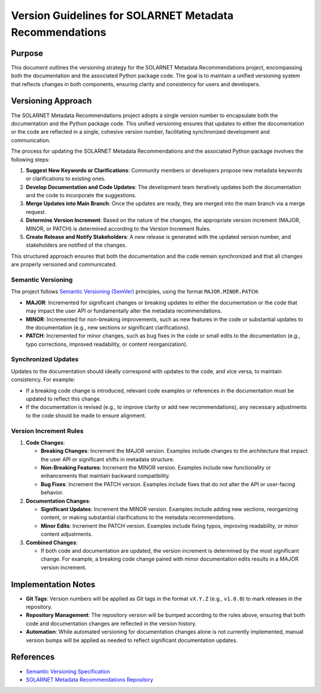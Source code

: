 .. _version_guidelines:

Version Guidelines for SOLARNET Metadata Recommendations
--------------------------------------------------------

Purpose
~~~~~~~

This document outlines the versioning strategy for the SOLARNET Metadata Recommendations project, encompassing both the documentation and the associated Python package code. The goal is to maintain a unified versioning system that reflects changes in both components, ensuring clarity and consistency for users and developers.

Versioning Approach
~~~~~~~~~~~~~~~~~~~

The SOLARNET Metadata Recommendations project adopts a single version number to encapsulate both the documentation and the Python package code. This unified versioning ensures that updates to either the documentation or the code are reflected in a single, cohesive version number, facilitating synchronized development and communication.

The process for updating the SOLARNET Metadata Recommendations and the associated Python package involves the following steps:

1. **Suggest New Keywords or Clarifications**: Community members or developers propose new metadata keywords or clarifications to existing ones.
2. **Develop Documentation and Code Updates**: The development team iteratively updates both the documentation and the code to incorporate the suggestions.
3. **Merge Updates into Main Branch**: Once the updates are ready, they are merged into the main branch via a merge request.
4. **Determine Version Increment**: Based on the nature of the changes, the appropriate version increment (MAJOR, MINOR, or PATCH) is determined according to the Version Increment Rules.
5. **Create Release and Notify Stakeholders**: A new release is generated with the updated version number, and stakeholders are notified of the changes.

This structured approach ensures that both the documentation and the code remain synchronized and that all changes are properly versioned and communicated.

Semantic Versioning
^^^^^^^^^^^^^^^^^^^

The project follows `Semantic Versioning (SemVer) <https://semver.org/>`_ principles, using the format ``MAJOR.MINOR.PATCH``:

- **MAJOR**: Incremented for significant changes or breaking updates to either the documentation or the code that may impact the user API or fundamentally alter the metadata recommendations.
- **MINOR**: Incremented for non-breaking improvements, such as new features in the code or substantial updates to the documentation (e.g., new sections or significant clarifications).
- **PATCH**: Incremented for minor changes, such as bug fixes in the code or small edits to the documentation (e.g., typo corrections, improved readability, or content reorganization).

Synchronized Updates
^^^^^^^^^^^^^^^^^^^^

Updates to the documentation should ideally correspond with updates to the code, and vice versa, to maintain consistency. For example:

- If a breaking code change is introduced, relevant code examples or references in the documentation must be updated to reflect this change.
- If the documentation is revised (e.g., to improve clarity or add new recommendations), any necessary adjustments to the code should be made to ensure alignment.

Version Increment Rules
^^^^^^^^^^^^^^^^^^^^^^^

1. **Code Changes**:

   - **Breaking Changes**: Increment the MAJOR version. Examples include changes to the architecture that impact the user API or significant shifts in metadata structure.
   - **Non-Breaking Features**: Increment the MINOR version. Examples include new functionality or enhancements that maintain backward compatibility.
   - **Bug Fixes**: Increment the PATCH version. Examples include fixes that do not alter the API or user-facing behavior.

2. **Documentation Changes**:

   - **Significant Updates**: Increment the MINOR version. Examples include adding new sections, reorganizing content, or making substantial clarifications to the metadata recommendations.
   - **Minor Edits**: Increment the PATCH version. Examples include fixing typos, improving readability, or minor content adjustments.

3. **Combined Changes**:

   - If both code and documentation are updated, the version increment is determined by the most significant change. For example, a breaking code change paired with minor documentation edits results in a MAJOR version increment.

Implementation Notes
~~~~~~~~~~~~~~~~~~~~

- **Git Tags**: Version numbers will be applied as Git tags in the format ``vX.Y.Z`` (e.g., ``v1.0.0``) to mark releases in the repository.
- **Repository Management**: The repository version will be bumped according to the rules above, ensuring that both code and documentation changes are reflected in the version history.
- **Automation**: While automated versioning for documentation changes alone is not currently implemented, manual version bumps will be applied as needed to reflect significant documentation updates.


References
~~~~~~~~~~

- `Semantic Versioning Specification <https://semver.org/>`_
- `SOLARNET Metadata Recommendations Repository <https://github.com/IHDE-Alliance/solarnet_metadata>`_
